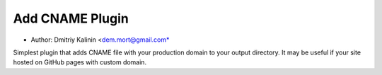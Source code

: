 Add CNAME Plugin
===================
* Author: Dmitriy Kalinin <dem.mort@gmail.com*

Simplest plugin that adds CNAME file with your production domain to your output directory.
It may be useful if your site hosted on GitHub pages with custom domain.